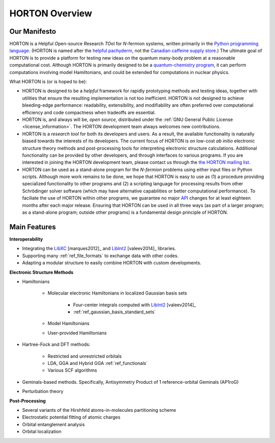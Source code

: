 ..
    : HORTON: Helpful Open-source Research TOol for N-fermion systems.
    : Copyright (C) 2011-2015 The HORTON Development Team
    :
    : This file is part of HORTON.
    :
    : HORTON is free software; you can redistribute it and/or
    : modify it under the terms of the GNU General Public License
    : as published by the Free Software Foundation; either version 3
    : of the License, or (at your option) any later version.
    :
    : HORTON is distributed in the hope that it will be useful,
    : but WITHOUT ANY WARRANTY; without even the implied warranty of
    : MERCHANTABILITY or FITNESS FOR A PARTICULAR PURPOSE.  See the
    : GNU General Public License for more details.
    :
    : You should have received a copy of the GNU General Public License
    : along with this program; if not, see <http://www.gnu.org/licenses/>
    :
    : --

.. _intro_horton_overview:

HORTON Overview
###############

Our Manifesto
=============

HORTON is a *H*\ elpful *O*\ pen-source *R*\ esearch *TO*\ ol for *N*-fermion
systems, written primarily in the `Python programming language <https://www.python.org/>`_.
(HORTON is named after the `helpful pachyderm
<http://en.wikipedia.org/wiki/Horton_the_Elephant>`_, not the `Canadian caffeine
supply store <http://www.timhortons.com/>`_.) The ultimate goal of HORTON is to
provide a platform for testing new ideas on the quantum many-body
problem at a reasonable computational cost. Although HORTON is primarily designed
to be a `quantum-chemistry program
<http://en.wikipedia.org/wiki/List_of_quantum_chemistry_and_solid-state_physics_software>`_,
it can perform computations involving model Hamiltonians, and could be extended for computations in nuclear physics.

What HORTON is (or is hoped to be):

* HORTON is designed to be a *helpful* framework for rapidly prototyping methods
  and testing ideas, together with utilities that ensure the resulting
  implementation is not too inefficient. HORTON is not designed to achieve
  bleeding-edge performance: readability, extensibility, and modifiability are
  often preferred over computational efficiency and code compactness when
  tradeoffs are essential.

* HORTON is, and always will be, *open source*, distributed under the :ref:`GNU
  General Public License <license_information>`. The HORTON development team always welcomes new
  contributions.

* HORTON is a *research tool* for both its developers and users. As a result, the available functionality
  is naturally biased towards the interests of its developers. The current
  focus of HORTON is on low-cost *ab initio* electronic structure theory methods and
  post-processing tools for interpreting electronic structure calculations.
  Additional functionality can be provided by other developers, and through
  interfaces to various programs. If you are interested in joining the HORTON
  development team, please contact us through the `the HORTON mailing list
  <https://groups.google.com/forum/#!forum/horton-discuss>`_.

* HORTON can be used as a stand-alone program for the *N-fermion* problems using
  either input files or Python scripts. Although more work remains to be done,
  we hope that HORTON is easy to use as (1) a procedure providing
  specialized functionality to other programs and (2) a scripting
  language for processing results from other Schrödinger solver software (which may have
  alternative capabilities or better computational performance). To faciliate
  the use of HORTON within other programs, we guarantee no major `API
  <http://en.wikipedia.org/wiki/Application_programming_interface>`_ changes for
  at least eighteen months after each major release. Ensuring that HORTON can be
  used in all three ways (as part of a larger program; as a stand-alone program;
  outside other programs) is a fundamental design principle of HORTON.


Main Features
=============

**Interoperability**

* Integrating the `LibXC
  <http://www.tddft.org/programs/octopus/wiki/index.php/Libxc>`_
  [marques2012]_ and `LibInt2 <https://github.com/evaleev/libint>`_
  [valeev2014]_ libraries.

* Supporting many :ref:`ref_file_formats` to exchange data with other codes.

* Adapting a modular structure to easily combine HORTON with custom developments.

**Electronic Structure Methods**

* Hamiltonians

    * Molecular electronic Hamiltonians in localized Gaussian basis sets

        * Four-center integrals computed with
          `LibInt2 <https://github.com/evaleev/libint>`_ [valeev2014]_

        * :ref:`ref_gaussian_basis_standard_sets`

    * Model Hamiltonians

    * User-provided Hamiltonians

* Hartree-Fock and DFT methods:

    * Restricted and unrestricted orbitals

    * LDA, GGA and Hybrid GGA :ref:`ref_functionals`

    * Various SCF algorithms

* Geminals-based methods. Specifically, Antisymmetry Product of 1
  reference-orbital Geminals (AP1roG)

* Perturbation theory

**Post-Processing**

* Several variants of the Hirshfeld atoms-in-molecules partitioning scheme

* Electrostatic potential fitting of atomic charges

* Orbital entanglement analysis

* Orbital localization

